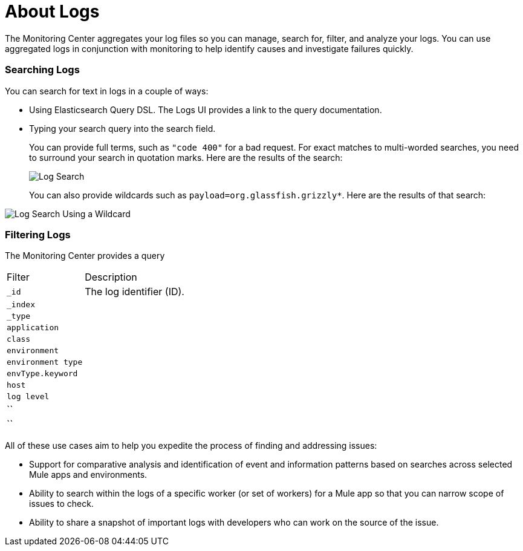 = About Logs

The Monitoring Center aggregates your log files so you can manage, search for, filter, and analyze your logs. You can use aggregated logs in conjunction with monitoring to help identify causes and investigate failures quickly.

=== Searching Logs

You can search for text in logs in a couple of ways:

* Using Elasticsearch Query DSL. The Logs UI provides a link to the query documentation.
* Typing your search query into the search field.
+
You can provide full terms, such as `"code 400"` for a bad request. For exact matches to multi-worded searches, you need to surround your search in quotation marks. Here are the results of the search:
+
image::log-search-string[Log Search]
+
You can also provide wildcards such as `payload=org.glassfish.grizzly*`. Here are the results of that search:

image::log-search-wildcard[Log Search Using a Wildcard]

=== Filtering Logs

The Monitoring Center provides a query

[cols="1,3", ]
|===
| Filter | Description
| `_id` | The log identifier (ID).
|  `_index` |
|  `_type` |
|  `application` |
|  `class` |
|  `environment` |
|  `environment type` |
| `envType.keyword`   |
|  `host` |
|  `log level` |
|  `` |
|  `` |
|===

//*TODO |NEED STEPS & INFO ON APP NETWORK DIAGNOSTIC LOG SEARCH, BEHAVIOR WITH INSIGHTS?*
////
App network diagnostic log search |Limited, Singe App (base subscription) vs. Included for Premium Add on

Can we action on an alert from the portal, say retry or skip thetransaction which generated the alert?Yes, transactions can be retried and skipped when Insights is turned on.
////


////
TODO |NEED DESCRIPTIONS
* Log-based profiler?
* Thread and heap dump
////

All of these use cases aim to help you expedite the process of finding and addressing issues:

* Support for comparative analysis and identification of event and information patterns based on searches across selected Mule apps and environments.
* Ability to search within the logs of a specific worker (or set of workers) for a Mule app so that you can narrow scope of issues to check.
* Ability to share a snapshot of important logs with developers who can work on the source of the issue.



////
Log Designs
Logs supported actions
Logs filtering and facets
Logs filtering through content (interactive with hotspots)
Navigating within selected logs

Explorations
Logs filtering and facets explorations
////
